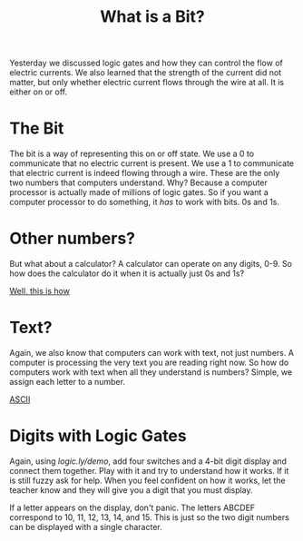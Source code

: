 #+TITLE: What is a Bit?

Yesterday we discussed logic gates and how they can control the flow of electric currents. We also learned that the strength of the current did not matter, but only whether electric current flows through the wire at all. It is either on or off.

* The Bit

The bit is a way of representing this on or off state. We use a 0 to communicate that no electric current is present. We use a 1 to communicate that electric current is indeed flowing through a wire. These are the only two numbers that computers understand. Why? Because a computer processor is actually made of millions of logic gates. So if you want a computer processor to do something, it /has/ to work with bits. 0s and 1s.

* Other numbers?

But what about a calculator? A calculator can operate on any digits, 0-9. So how does the calculator do it when it is actually just 0s and 1s?

[[https://www.youtube.com/watch?v=zELAfmp3fXY][Well, this is how]]

* Text?

Again, we also know that computers can work with text, not just numbers. A computer is processing the very text you are reading right now. So how do computers work with text when all they understand is numbers? Simple, we assign each letter to a number.

[[https://www.w3schools.com/CHARSETS/ref_html_ascii.asp][ASCII]]

* Digits with Logic Gates

Again, using [[logic.ly/demo]], add four switches and a 4-bit digit display and connect them together. Play with it and try to understand how it works. If it is still fuzzy ask for help. When you feel confident on how it works, let the teacher know and they will give you a digit that you must display.

If a letter appears on the display, don't panic. The letters ABCDEF correspond to 10, 11, 12, 13, 14, and 15. This is just so the two digit numbers can be displayed with a single character.
